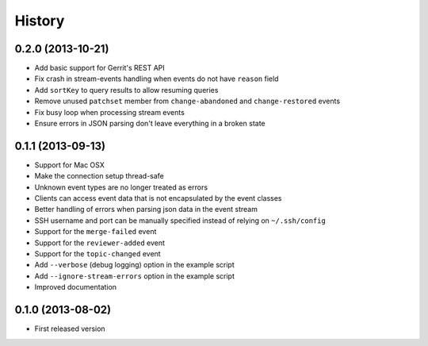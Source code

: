 .. :changelog:

History
-------

0.2.0 (2013-10-21)
++++++++++++++++++

- Add basic support for Gerrit's REST API
- Fix crash in stream-events handling when events do not have ``reason`` field
- Add ``sortKey`` to query results to allow resuming queries
- Remove unused ``patchset`` member from ``change-abandoned`` and ``change-restored`` events
- Fix busy loop when processing stream events
- Ensure errors in JSON parsing don't leave everything in a broken state

0.1.1 (2013-09-13)
++++++++++++++++++

- Support for Mac OSX
- Make the connection setup thread-safe
- Unknown event types are no longer treated as errors
- Clients can access event data that is not encapsulated by the event classes
- Better handling of errors when parsing json data in the event stream
- SSH username and port can be manually specified instead of relying on ``~/.ssh/config``
- Support for the ``merge-failed`` event
- Support for the ``reviewer-added`` event
- Support for the ``topic-changed`` event
- Add ``--verbose`` (debug logging) option in the example script
- Add ``--ignore-stream-errors`` option in the example script
- Improved documentation

0.1.0 (2013-08-02)
++++++++++++++++++

- First released version
